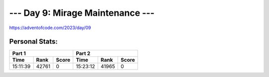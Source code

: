 **************************
--- Day 9: Mirage Maintenance ---
**************************
`<https://adventofcode.com/2023/day/09>`_


Personal Stats:
###############


========  =====  =====  ========  =====  =====
Part 1                  Part 2       
----------------------  ----------------------
Time      Rank   Score  Time      Rank   Score
========  =====  =====  ========  =====  =====
15:11:39  42761      0  15:23:12  41965      0
========  =====  =====  ========  =====  =====